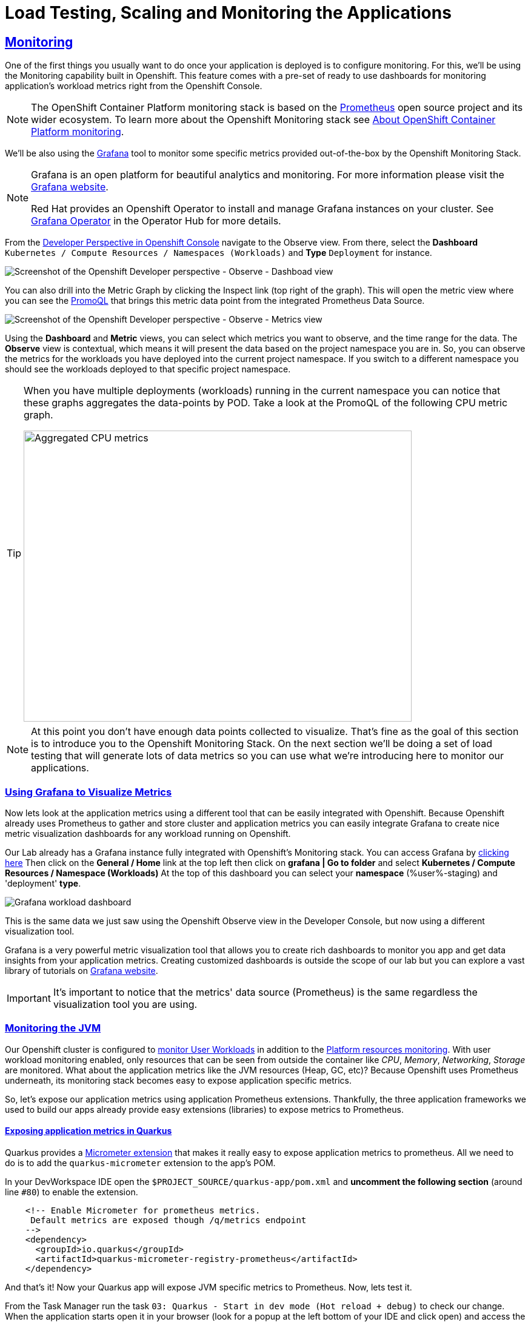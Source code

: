 :guid: %guid%
:user: %user%

:openshift_user_password: %password%
:openshift_console_url: %openshift_console_url%
:user_devworkspace_url: https://devspaces.%openshift_cluster_ingress_domain%
:grafana_url: https://grafana-route-grafana.%openshift_cluster_ingress_domain%

:sectlinks:
:sectanchors:
:markup-in-source: verbatim,attributes,quotes
:source-highlighter: highlight.js

= Load Testing, Scaling and Monitoring the Applications

== Monitoring

One of the first things you usually want to do once your application is deployed is to configure monitoring.
For this, we'll be using the Monitoring capability built in Openshift. This feature comes with a pre-set of ready to use dashboards for monitoring application's workload metrics right from the Openshift Console. 

[NOTE]
====
The OpenShift Container Platform monitoring stack is based on the link:https://prometheus.io/[Prometheus] open source project and its wider ecosystem. To learn more about the Openshift Monitoring stack see link:https://docs.openshift.com/container-platform/4.12/monitoring/monitoring-overview.html[About OpenShift Container Platform monitoring].
====

We'll be also using the link:https://grafan.com[Grafana] tool to monitor some specific metrics provided out-of-the-box by the Openshift Monitoring Stack.

[NOTE]
====
Grafana is an open platform for beautiful analytics and monitoring. For more information please visit the link:https://grafana.com/oss/[Grafana website].

Red Hat provides an Openshift Operator to install and manage Grafana instances on your cluster. See link:https://operatorhub.io/operator/grafana-operator[Grafana Operator] in the Operator Hub for more details.
====

From the link:{openshif_console_url}/topology/ns/{user}-staging?view=graph[Developer Perspective in Openshift Console] navigate to the Observe view. 
From there, select the *Dashboard* `Kubernetes / Compute Resources / Namespaces (Workloads)` and *Type* `Deployment` for instance.

image::../imgs/module-5/ocp_console_observe_dashboards.gif[Screenshot of the Openshift Developer perspective - Observe - Dashboad view]

You can also drill into the Metric Graph by clicking the Inspect link (top right of the graph). This will open the metric view where you can
see the link:https://prometheus.io/docs/prometheus/latest/querying/basics/[PromoQL^] that brings this metric data point from the integrated Prometheus Data Source.

image::../imgs/module-5/ocp_console_observe_metrics.gif[Screenshot of the Openshift Developer perspective - Observe - Metrics view]

Using the *Dashboard* and *Metric* views, you can select which metrics you want to observe, and the time range for the data.
The *Observe* view is contextual, which means it will present the data based on the project namespace you are in. So, you can observe the metrics for the workloads you have deployed into the current project namespace.
If you switch to a different namespace you should see the workloads deployed to that specific project namespace.

[TIP]
====
When you have multiple deployments (workloads) running in the current namespace you can notice that these graphs aggregates the data-points by POD. 
Take a look at the PromoQL of the following CPU metric graph.

image::../imgs/module-5/ocp_console_observe_aggregated_metrics_cpu.png[Aggregated CPU metrics,640,480,align=center]
====

[NOTE]
====
At this point you don't have enough data points collected to visualize. That's fine as the goal of this section is to introduce you to the Openshift Monitoring Stack. On the next section we'll be doing a set of load testing that will generate lots of data metrics so you can use what we're introducing here to monitor our applications.
====

=== Using Grafana to Visualize Metrics

Now lets look at the application metrics using a different tool that can be easily integrated with Openshift.
Because Openshift already uses Prometheus to gather and store cluster and application metrics you can easily integrate Grafana to create 
nice metric visualization dashboards for any workload running on Openshift.

Our Lab already has a Grafana instance fully integrated with Openshift's Monitoring stack. You can access Grafana by link:{grafana_url}[clicking here^]
Then click on the *General / Home* link at the top left then click on *grafana | Go to folder* and select *Kubernetes / Compute Resources / Namespace (Workloads)*
At the top of this dashboard you can select your *namespace* ({user}-staging) and 'deployment' *type*.

image::../imgs/module-5/grafana_workload_dashboards.gif[Grafana workload dashboard]

This is the same data we just saw using the Openshift Observe view in the Developer Console, but now using a different visualization tool. 

Grafana is a very powerful metric visualization tool that allows you to create rich dashboards to monitor you app and get data insights from your application metrics.
Creating customized dashboards is outside the scope of our lab but you can explore a vast library of tutorials on link:https://grafana.com/tutorials[Grafana website^].

[IMPORTANT]
====
It's important to notice that the metrics' data source (Prometheus) is the same regardless the visualization tool you are using.
====

=== Monitoring the JVM

Our Openshift cluster is configured to link:https://docs.openshift.com/container-platform/4.12/monitoring/enabling-monitoring-for-user-defined-projects.html[monitor User Workloads] in addition to the link:https://docs.openshift.com/container-platform/4.12/monitoring/monitoring-overview.html[Platform resources monitoring]. With user workload monitoring enabled, only resources that can be seen from outside the container like _CPU_, _Memory_, _Networking_, _Storage_ are monitored. What about the application metrics like the JVM resources (Heap, GC, etc)? Because Openshift uses Prometheus underneath, its monitoring stack becomes easy to expose application specific metrics.

So, let's expose our application metrics using application Prometheus extensions. Thankfully, the three application frameworks we used to build our apps already provide easy extensions (libraries) to expose metrics to Prometheus.

==== Exposing application metrics in Quarkus
Quarkus provides a link:https://quarkus.io/guides/micrometer[Micrometer extension] that makes it really easy to expose application metrics to prometheus. All we need to do is to add the `quarkus-micrometer` extension to the app's POM.

In your DevWorkspace IDE open the `$PROJECT_SOURCE/quarkus-app/pom.xml` and *uncomment the following section* (around line `#80`) to enable the extension.
[source, xml, ident=0, role=copy]
----
    <!-- Enable Micrometer for prometheus metrics.
     Default metrics are exposed though /q/metrics endpoint
    -->
    <dependency>
      <groupId>io.quarkus</groupId>
      <artifactId>quarkus-micrometer-registry-prometheus</artifactId>
    </dependency>
----

And that's it! Now your Quarkus app will expose JVM specific metrics to Prometheus.
Now, lets test it.

From the Task Manager run the task `03: Quarkus - Start in dev mode (Hot reload + debug)` to check our change.
When the application starts open it in your browser (look for a popup at the left bottom of your IDE and click open) and access the 
`/q/metrics` context path (without the `/quarkus-app` root path!). You should see a bunch of metrics like:

image::../imgs/module-5/quarkus_metrics.png[Quarkus JVM metrics,640,480,align=center]

Alright, now lets push this change to our git repo and deploy it using our CI/CD pipeline.

1. commit your changes to you git repo.
+
[source,shell]
----
cd $PROJECT_SOURCE/
git commit -am "exposing JVM metrics for quarkus-app"
git push
----
+
2. go to Openshift Console Developer perspective, switch to the `{user}-cicd` and open the *Pipelines* view from the left Menu.
3. run the pipeline again to build and deploy the `quarkus-app` with this change.

[NOTE]
====
link:https://micrometer.io[Micrometer] is *Vendor-neutral application observability facade* that provides a simple facade over the instrumentation clients for the most popular observability systems, allowing you to instrument your JVM-based application code without vendor lock-in. Think SLF4J, but for observability.
====

==== Exposing application metrics in Micronaut
Like Quarkus, Micrometer also provides a link:https://guides.micronaut.io/latest/micronaut-metrics-maven-java.html[Micrometer integration] that makes it really easy to expose application metrics to prometheus. All we need to do is to add the `micronaut-micrometer` dependency to the app's POM.

In your DevWorkspace IDE open the `$PROJECT_SOURCE/micronaut-app/pom.xml` and *uncomment the following section* (around line `#113`) to enable the extension.
[source, xml, ident=0, role=copy]
----
    <!-- Enable Micrometer for prometheus metrics.
     Default metrics are exposed though /metrics and prometheus metrics thorugh /prometheus endpoint
    -->
    <dependency>
      <groupId>io.micronaut.micrometer</groupId>
      <artifactId>micronaut-micrometer-registry-prometheus</artifactId>
    </dependency>
----

Now we need to tell Micronaut to expose its runtime metrics to Prometheus. Open the `$PROJECT_SOURCE/micronaut-app/src/main/resources/application.yml` file and uncomment the the section `export` under `metrics`:

[source, yaml]
----
micronaut:
  application:
    name: MicronautApp
  server:
    port: 8080
    thread-selection: IO
  metrics:
    enabled: true
    export: #<=== HERE
      prometheus:
        enabled: true
        step: PT1M
        descriptions: true
----

[WARNING]
====
Pay attention to the yaml indentation!
====

And that's it! Now your Micronaut app will expose JVM specific metrics to Prometheus.
Now, lets test it.

From the Task Manager run the task `05: Micronaut - Start in dev mode` to check our change.
When the application starts open it in your browser (look for a popup at the left bottom of your IDE and click open) and access the 
`/prometheus` context path (without the `/micronaut-app` root path!). You should see a bunch of metrics 

image::../imgs/module-5/micronaut_metrics.png[Micronaut JVM metrics,640,480,align=center]

Alright, now lets push this change to our git repo and deploy it using our CI/CD pipeline.

1. commit your changes to you git repo.
+
[source,shell]
----
cd $PROJECT_SOURCE/
git commit -am "exposing JVM metrics for micronaut"
git push
----
+
2. go to Openshift Console Developer perspective, switch to the `{user}-cicd` and open the *Pipelines* view from the left Menu.
3. run the pipeline again to build and deploy the `micronaut-app` with this change.

==== Exposing application metrics in Springboot
Like Quarkus and Micronaut, Springboot now provides a link:https://docs.spring.io/spring-boot/docs/current/reference/htmlsingle/#actuator.metrics.export.prometheus[Micrometer integration] that makes it really easy to expose application metrics to prometheus. All we need to do is to add the micrometer dependency to the app's POM.

In your DevWorkspace IDE open the `$PROJECT_SOURCE/springboot-app/pom.xml` and *uncomment the following section* (around line `#90`) to enable the extension.
[source, xml, ident=0, role=copy]
----
    <!-- Enable Micrometer for prometheus metrics.
      Default metrics are exposed though /actuator/prometheus endpoint
    -->
    <dependency>
        <groupId>io.micrometer</groupId>
        <artifactId>micrometer-registry-prometheus</artifactId>
        <scope>runtime</scope>
    </dependency>
----

Now we need to tell Springboot to expose its runtime metrics to Prometheus. Open the `$PROJECT_SOURCE/springboot-app/src/main/resources/application.properties` file and add `prometheus` to the `management.endpoints.web.exposure.include` property:

[source, properties]
----
management.endpoints.web.exposure.include=health,info,prometheus
----

And that's it! Now your Springboot app will expose JVM specific metrics to Prometheus.
Now, lets test it.

From the Task Manager run the task `08: SpringBoot - Start in dev mode` to check our change.
When the application starts open it in your browser (look for a popup at the left bottom of your IDE and click open) and access the 
`/actuator/prometheus` context path (without the `/springboot-app` root path!). You should see a bunch of metrics like:

image::../imgs/module-5/springboot_metrics.png[Springboot JVM metrics,640,480,align=center]

Alright, now lets push this change to our git repo and deploy it using our CI/CD pipeline.

1. commit your changes to you git repo.
+
[source,shell]
----
cd $PROJECT_SOURCE/
git commit -am "exposing JVM metrics for springboot"
git push
----
+
2. go to Openshift Console Developer perspective, switch to the `{user}-cicd` and open the *Pipelines* view from the left Menu.
3. run the pipeline again to build and deploy the `springboot-app` with this change.

==== Using Grafana to visualize Application JVM metrics
Once you have micrometer enabled in your applications you should be able to visualize application specific metrics using Grafana.
Open the link:{grafana_url}[Grafana console] and navigate the the *JVM (Micrometer)* dashboard. You can now monitor many metrics that are specific to your Java workload. Make sure you select the namespace related to your user.

image::../imgs/module-5/grafana_jvm_micrometer_metrics.gif[Grafana JVM metrics]

[NOTE]
====
All the data metrics you see in this dashboard is being automatically captured by the Openshift Metrics stack based on Prometheus.
This dashboard was pre-loaded for you in our Lab Grafana instance, but with the right permissions you can freely customize it, create or import new ones.
====

[TIP]
====
All the graphs presented in this section are better seen with real-time data! 
So we encourage you to visualize them during the load testing execution. This way you will be able to see how you apps behaves when serving real traffic.
====
